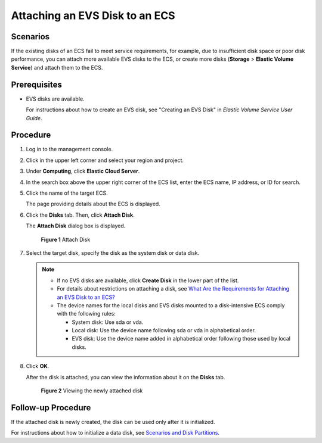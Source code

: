 Attaching an EVS Disk to an ECS
===============================

Scenarios
---------

If the existing disks of an ECS fail to meet service requirements, for example, due to insufficient disk space or poor disk performance, you can attach more available EVS disks to the ECS, or create more disks (**Storage** > **Elastic Volume Service**) and attach them to the ECS.

Prerequisites
-------------

-  EVS disks are available.

   For instructions about how to create an EVS disk, see "Creating an EVS Disk" in *Elastic Volume Service User Guide*.

Procedure
---------

#. Log in to the management console.

#. Click |image1| in the upper left corner and select your region and project.

#. Under **Computing**, click **Elastic Cloud Server**.

#. In the search box above the upper right corner of the ECS list, enter the ECS name, IP address, or ID for search.

#. Click the name of the target ECS.

   The page providing details about the ECS is displayed.

#. Click the **Disks** tab. Then, click **Attach Disk**.

   The **Attach Disk** dialog box is displayed.

   .. figure:: /_static/images/en-us_image_0096298046.png
      :alt: Click to enlarge
      :figclass: imgResize
   

      **Figure 1** Attach Disk

#. Select the target disk, specify the disk as the system disk or data disk.

   .. note::

      -  If no EVS disks are available, click **Create Disk** in the lower part of the list.
      -  For details about restrictions on attaching a disk, see `What Are the Requirements for Attaching an EVS Disk to an ECS? <../faqs/disk_management/what_are_the_requirements_for_attaching_an_evs_disk_to_an_ecs.html>`__
      -  The device names for the local disks and EVS disks mounted to a disk-intensive ECS comply with the following rules:

         -  System disk: Use sda or vda.
         -  Local disk: Use the device name following sda or vda in alphabetical order.
         -  EVS disk: Use the device name added in alphabetical order following those used by local disks.

#. Click **OK**.

   After the disk is attached, you can view the information about it on the **Disks** tab.

   .. figure:: /_static/images/en-us_image_0096298123.png
      :alt: Click to enlarge
      :figclass: imgResize
   

      **Figure 2** Viewing the newly attached disk

Follow-up Procedure
-------------------

If the attached disk is newly created, the disk can be used only after it is initialized.

For instructions about how to initialize a data disk, see `Scenarios and Disk Partitions <../getting_started/initializing_evs_data_disks/scenarios_and_disk_partitions.html>`__.



.. |image1| image:: /_static/images/en-us_image_0210779229.png

